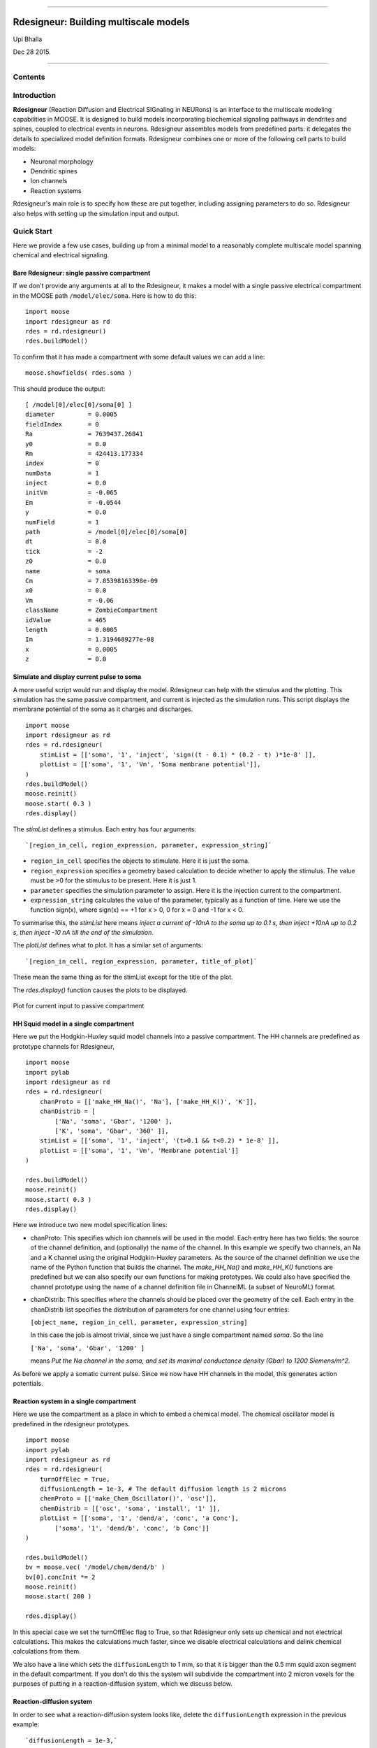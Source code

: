 --------------

**Rdesigneur: Building multiscale models**
==========================================

Upi Bhalla

Dec 28 2015.

--------------

Contents
--------

Introduction
------------

**Rdesigneur** (Reaction Diffusion and Electrical SIGnaling in NEURons)
is an interface to the multiscale modeling capabilities in MOOSE. It is
designed to build models incorporating biochemical signaling pathways in
dendrites and spines, coupled to electrical events in neurons.
Rdesigneur assembles models from predefined parts: it delegates the
details to specialized model definition formats. Rdesigneur combines one
or more of the following cell parts to build models:

-  Neuronal morphology
-  Dendritic spines
-  Ion channels
-  Reaction systems

Rdesigneur's main role is to specify how these are put together,
including assigning parameters to do so. Rdesigneur also helps with
setting up the simulation input and output.

Quick Start
-----------

Here we provide a few use cases, building up from a minimal model to a
reasonably complete multiscale model spanning chemical and electrical
signaling.

Bare Rdesigneur: single passive compartment
~~~~~~~~~~~~~~~~~~~~~~~~~~~~~~~~~~~~~~~~~~~

If we don't provide any arguments at all to the Rdesigneur, it makes a
model with a single passive electrical compartment in the MOOSE path
``/model/elec/soma``. Here is how to do this:

::

    import moose
    import rdesigneur as rd
    rdes = rd.rdesigneur()
    rdes.buildModel()

To confirm that it has made a compartment with some default values we
can add a line:

::

    moose.showfields( rdes.soma )

This should produce the output:

::

    [ /model[0]/elec[0]/soma[0] ]
    diameter         = 0.0005
    fieldIndex       = 0
    Ra               = 7639437.26841
    y0               = 0.0
    Rm               = 424413.177334
    index            = 0
    numData          = 1
    inject           = 0.0
    initVm           = -0.065
    Em               = -0.0544
    y                = 0.0
    numField         = 1
    path             = /model[0]/elec[0]/soma[0]
    dt               = 0.0
    tick             = -2
    z0               = 0.0
    name             = soma
    Cm               = 7.85398163398e-09
    x0               = 0.0
    Vm               = -0.06
    className        = ZombieCompartment
    idValue          = 465
    length           = 0.0005
    Im               = 1.3194689277e-08
    x                = 0.0005
    z                = 0.0

Simulate and display current pulse to soma
~~~~~~~~~~~~~~~~~~~~~~~~~~~~~~~~~~~~~~~~~~

A more useful script would run and display the model. Rdesigneur can
help with the stimulus and the plotting. This simulation has the same
passive compartment, and current is injected as the simulation runs.
This script displays the membrane potential of the soma as it charges
and discharges.

::

    import moose
    import rdesigneur as rd
    rdes = rd.rdesigneur(
        stimList = [['soma', '1', 'inject', 'sign((t - 0.1) * (0.2 - t) )*1e-8' ]],
        plotList = [['soma', '1', 'Vm', 'Soma membrane potential']],
    )
    rdes.buildModel()
    moose.reinit()
    moose.start( 0.3 )
    rdes.display()

The *stimList* defines a stimulus. Each entry has four arguments:

::

    `[region_in_cell, region_expression, parameter, expression_string]`

-  ``region_in_cell`` specifies the objects to stimulate. Here it is
   just the soma.
-  ``region_expression`` specifies a geometry based calculation to
   decide whether to apply the stimulus. The value must be >0 for the
   stimulus to be present. Here it is just 1.
-  ``parameter`` specifies the simulation parameter to assign. Here it
   is the injection current to the compartment.
-  ``expression_string`` calculates the value of the parameter,
   typically as a function of time. Here we use the function sign(x),
   where sign(x) == +1 for x > 0, 0 for x = 0 and -1 for x < 0.

To summarise this, the *stimList* here means *inject a current of -10nA
to the soma up to 0.1 s, then inject +10nA up to 0.2 s, then inject -10
nA till the end of the simulation*.

The *plotList* defines what to plot. It has a similar set of arguments:

::

    `[region_in_cell, region_expression, parameter, title_of_plot]`

These mean the same thing as for the stimList except for the title of
the plot.

The *rdes.display()* function causes the plots to be displayed.

.. figure:: /home/bhalla/moose/master/moose-core/Docs/user/markdown/images/test2.png
   :align: center
   :alt: Plot for current input to passive compartment

   Plot for current input to passive compartment
HH Squid model in a single compartment
~~~~~~~~~~~~~~~~~~~~~~~~~~~~~~~~~~~~~~

Here we put the Hodgkin-Huxley squid model channels into a passive
compartment. The HH channels are predefined as prototype channels for
Rdesigneur,

::

    import moose
    import pylab
    import rdesigneur as rd
    rdes = rd.rdesigneur(
        chanProto = [['make_HH_Na()', 'Na'], ['make_HH_K()', 'K']],
        chanDistrib = [
            ['Na', 'soma', 'Gbar', '1200' ],
            ['K', 'soma', 'Gbar', '360' ]],
        stimList = [['soma', '1', 'inject', '(t>0.1 && t<0.2) * 1e-8' ]],
        plotList = [['soma', '1', 'Vm', 'Membrane potential']]
    )

    rdes.buildModel()
    moose.reinit()
    moose.start( 0.3 )
    rdes.display()

Here we introduce two new model specification lines:

-  chanProto: This specifies which ion channels will be used in the
   model. Each entry here has two fields: the source of the channel
   definition, and (optionally) the name of the channel. In this example
   we specify two channels, an Na and a K channel using the original
   Hodgkin-Huxley parameters. As the source of the channel definition we
   use the name of the Python function that builds the channel. The
   *make\_HH\_Na()* and *make\_HH\_K()* functions are predefined but we
   can also specify our own functions for making prototypes. We could
   also have specified the channel prototype using the name of a channel
   definition file in ChannelML (a subset of NeuroML) format.
-  chanDistrib: This specifies *where* the channels should be placed
   over the geometry of the cell. Each entry in the chanDistrib list
   specifies the distribution of parameters for one channel using four
   entries:

   ``[object_name, region_in_cell, parameter, expression_string]``

   In this case the job is almost trivial, since we just have a single
   compartment named *soma*. So the line

   ``['Na', 'soma', 'Gbar', '1200' ]``

   means *Put the Na channel in the soma, and set its maximal
   conductance density (Gbar) to 1200 Siemens/m^2*.

As before we apply a somatic current pulse. Since we now have HH
channels in the model, this generates action potentials.

Reaction system in a single compartment
~~~~~~~~~~~~~~~~~~~~~~~~~~~~~~~~~~~~~~~

Here we use the compartment as a place in which to embed a chemical
model. The chemical oscillator model is predefined in the rdesigneur
prototypes.

::

    import moose
    import pylab
    import rdesigneur as rd
    rdes = rd.rdesigneur(
        turnOffElec = True,
        diffusionLength = 1e-3, # The default diffusion length is 2 microns
        chemProto = [['make_Chem_Oscillator()', 'osc']],
        chemDistrib = [['osc', 'soma', 'install', '1' ]], 
        plotList = [['soma', '1', 'dend/a', 'conc', 'a Conc'],
            ['soma', '1', 'dend/b', 'conc', 'b Conc']]
    )

    rdes.buildModel()
    bv = moose.vec( '/model/chem/dend/b' )
    bv[0].concInit *= 2
    moose.reinit()
    moose.start( 200 )

    rdes.display()

In this special case we set the turnOffElec flag to True, so that
Rdesigneur only sets up chemical and not electrical calculations. This
makes the calculations much faster, since we disable electrical
calculations and delink chemical calculations from them.

We also have a line which sets the ``diffusionLength`` to 1 mm, so that
it is bigger than the 0.5 mm squid axon segment in the default
compartment. If you don't do this the system will subdivide the
compartment into 2 micron voxels for the purposes of putting in a
reaction-diffusion system, which we discuss below.

Reaction-diffusion system
~~~~~~~~~~~~~~~~~~~~~~~~~

In order to see what a reaction-diffusion system looks like, delete the
``diffusionLength`` expression in the previous example:

::

        `diffusionLength = 1e-3,`

This tells the system to use the default 2 micron diffusion length. The
500-micron axon segment is now subdivided into 250 voxels, each of which
has a reaction system and diffusing molecules. To make it more
picturesque, we can add a line after the plotList, to display the
outcome in 3-D:

::

        `moogliList = [['soma', '1', 'dend/a', 'conc', 'b Conc']]`

Make a toy multiscale model with electrical and chemical signaling.
~~~~~~~~~~~~~~~~~~~~~~~~~~~~~~~~~~~~~~~~~~~~~~~~~~~~~~~~~~~~~~~~~~~

Now we put together the previous two models. In this toy model we have a
HH-squid type single compartment electrical model, cohabiting with a
chemical oscillator. The chemical oscillator regulates K+ channel
amounts, and the average membrane potential regulates the amounts of a
reactant in the chemical oscillator. This is a recipe for some strange
firing patterns.

::

    import moose
    import pylab
    import rdesigneur as rd
    rdes = rd.buildRdesigneur(
        chanProto = [['makeHHNa()', 'Na'], ['makeHHK()', 'K']],
        chanDistrib = [ 
            ['Na', 'soma', 'Gbar', '1250' ], 
            ['K', 'soma', 'Gbar', '1000' ]],
        chemProto = [['./chem/osc.sbml', 'osc']],
        chemDistrib = [[ 'osc', 'soma', 'install', '1' ]],
        adaptorList = [
            [ 'dend/K', 'n', 'K', 'modulation', 0.5, 0.002 ],
            [ '.', 'Vm', 'osc_input', 'concInit', 0.1, 0.001 ]
        ],
        plot = [['chem/soma', '1', 'A'],['soma', '1', 'Vm']],
    )
    moose.reinit()
    moose.start( 10 )

We've already modeled the HH squid model and the oscillator
individually. The new section that makes this work the *adaptorList*
which specifies how the electrical and chemical parts talk to each
other. (stuff here)

Morphology: Load .swc morphology file and view it
~~~~~~~~~~~~~~~~~~~~~~~~~~~~~~~~~~~~~~~~~~~~~~~~~

Here we build a passive model using a morphology file in the .swc file
format (as used by NeuroMorpho.org). The morphology file is predefined
for Rdesigneur and resides in the directory ``./cells``. We apply a
somatic current pulse, and view the somatic membrane potential in a
plot, as before. To make things interesting we display the morphology in
3-D upon which we represent the membrane potential as colors.

::

    import moose
    import pylab
    import rdesigneur as rd
    rdes = rd.buildRdesigneur(
        cellProto = [[ './cells/h10.swc', 'elec']],
        stim = [['elec/soma', 'H((t - 0.1) * (0.2 - t) )*1e-9', 'inject']],
        plot = [['elec/soma', '1', 'Vm']],
        moogli = [['elec/#', '1', 'Vm']]
    )
    moose.reinit()
    moose.start( 0.3 )

Build a spiny neuron from a morphology file and put active channels in it.
~~~~~~~~~~~~~~~~~~~~~~~~~~~~~~~~~~~~~~~~~~~~~~~~~~~~~~~~~~~~~~~~~~~~~~~~~~

This is where we begin to use some of the power of Rdesigneur. We
decorate a bare neuronal morphology file with dendritic spines and
distribute voltage-gated ion channels over the neuron. This time the
voltage- gated channels are obtained from a number of channelML files,
located in the ``./channels`` subdirectory. Since we have a spatially
extended neuron, we need to specify the spatial distribution of channel
densities too.

::

    import moose
    import pylab
    import rdesigneur as rd
    rdes = rd.buildRdesigneur(
        cellProto = [[ './cells/h10.swc', 'elec']],
        chanProto = [
            ['./channels/hd.xml'],
            ['./channels/kap.xml'],
            ['./channels/kad.xml'],
            ['./channels/kdr.xml'],
            ['./channels/na3.xml'],
            ['./channels/nax.xml'],
            ['./channels/CaConc.xml'],
            ['./channels/Ca.xml']
        ],
        spineProto = [[ 'makePassiveSpineProto()', 'spine' ] ],
        chanDistrib = [ 
            ['hd', '#dend#,#apical#,' 'Gbar', '5e-2*(1+(p*3e4))' ],
            ['kdr', '#', 'Gbar', '100' ],
            ['na3', '#', 'Gbar', '250' ],
            ['nax', '#axon#', 'Gbar', '1250' ],
            ['nax', '#soma#', 'Gbar', '100' ],
            ['kap', '#axon#,#soma#', 'Gbar', '300' ],
            ['kap', '#dend#,#apical#,#user#', 'Gbar',
                '300*(H(100-p*1e6)) * (1+(p*1e4))' ],
            ['Ca_conc', '#', 'tau', '0.0133' ],
            ['kad', '#dend#,#apical#', 'Gbar',
                '300*H(p*1e6-100)*(1+p*1e4)' ]
        ],
        spineDistrib = [
            ["spine", '#apical#,#dend#', "spineSpacing", "5e-6",
            "spineSpacingDistrib", "1e-6",
            "angle", "0",
            "angleDistrib", str( 2*PI ),
            "size", "1",
            "sizeDistrib", "0.5" ] 
        ],
        stim = [['elec/soma', 'H((t - 0.02) * (0.12 - t) )*1e-9', 'inject']],
        plot = [['elec/soma', '1', 'Vm']],
        moogli = [['elec/#', '1', 'Vm']]
    )
    moose.reinit()
    moose.start( 0.15 )

As before, the channel distributions are specified by a list of entries
each containing:

``[name, region_in_cell, parameter, expression_string]``

-  The *name* is the name of the prototype. This is usually an ion
   channel, but in the example above you can also see a calcium
   concentration pool defined.
-  The *region\_in\_cell* is typically defined using wildcards, so that
   it generalizes to any cell morphology. For example, the plain
   wildcard ``#`` means to consider all cell compartments. The wildcard
   ``#dend#`` means to consider all compartments with the string
   ``dend`` somewhere in the name. Wildcards can be comma-separated, so
   ``#soma#,#dend#`` means consider all compartments with either soma or
   dend in their name. The naming in MOOSE is defined by the model file.
   Importantly, in **.swc** files MOOSE generates names that respect the
   classification of compartments into axon, soma, dendrite, and apical
   dendrite compartments respectively.
-  The *parameter* is usually Gbar, the channel conductance density in
   *S/m^2*. If *Gbar* is zero or less, then the system economizes by not
   incorporating any calculations for this channel. Similarly, for
   calcium pools, if the *tau* is below zero then the calcium pool
   object is simply not inserted into this part of the cell.
-  The *expression\_string* defines the value of the parameter, such as
   Gbar. This is typically a function of position in the cell. The
   expression evaluator knows about several parameters of cell geometry.
   All units are in metres:

   -  *x*, *y* and *z* coordinates.
   -  *g*, the geometrical distance from the soma
   -  *p*, the path length from the soma, measured along the dendrites.
   -  *dia*, the diameter of the dendrite.
   -  *L*, The electrotonic length from the soma (no units).

Along with these geometrical arguments, we make liberal use of the
Heaviside function H(x) to set up the channel distributions. The
expression evaluator also knows about pretty much all common algebraic,
trignometric, and logarithmic functions, should you wish to use these.

The spine distributions are specified in a similar way, but here we get
to see the full parameter definition string where we assign multiple
parameters for the spine distribution. We start out as before:

-  *spine*: The prototype name
-  *#apical#,#dend#'*: Put the spines on the any of ithe apical and
   basal dendrites.
-  *'spineSpacing' '5e-6'*: Put the spines in 5 microns apart. Here the
   spacing expression could have been any function of cell geometry, as
   above. Also, if the spacing is zero or less, no spines are inserted.
-  *'spineSpacingDistrib' '1e-6'*: Granularity for recomputing whether
   to put in a new spine. In other words, every 1 micron we recompute
   whether to put in a new spine. Given that the spacing is 5e-6, the
   likelihood of a spine coming in to any given 1-micron segment is 0.2.
-  *angle*: This specifies the initial angle at which the spine sticks
   out of the dendrite. If all angles were zero, they would all point
   away from the soma.
-  *angleDistrib*: Specifies a random number to add to the initial
   angle. In this example we have \*2 \* PI\* as the range of the
   number, so the spines stick out at any angle.
-  *size*: Linear scale factor for size of spine. The default spine head
   here is 0.5 microns in diameter and length. If the scale factor were
   to be 2, the volume would be 8 times as large.
-  *sizeDistrib*: Range for size of spine. A random number R is computed
   in the range 0 to 1, and the final size used is
   ``size + (R - 0.5) * sizeDistrib``.

Build a spiny neuron from a morphology file and put a reaction-diffusion system in it.
~~~~~~~~~~~~~~~~~~~~~~~~~~~~~~~~~~~~~~~~~~~~~~~~~~~~~~~~~~~~~~~~~~~~~~~~~~~~~~~~~~~~~~

Rdesigneur is specially designed to take reaction systems with a
dendrite, a spine head, and a spine PSD compartment, and embed these
systems into neuronal morphologies. This example shows how this is done.

The dendritic molecules diffuse along the dendrite in the region
specified by the *chemDistrib* keyword. In this case they are placed on
all apical and basal dendrites, but only at distances over 500 microns
from the soma. The spine head and PSD reaction systems are inserted only
into spines within this same *chemDistrib* zone. Diffusion coupling
between dendrite, and each spine head and PSD is also set up. It takes a
predefined chemical model file for Rdesigneur, which resides in the
``./chem`` subdirectory. As in an earlier example, we turn off the
electrical calculations here as they are not needed. Here we plot out
the number of receptors on every single spine as a function of time.

::

    import moose
    import pylab
    import rdesigneur as rd
    rdes = rd.buildRdesigneur(
        turnOffElec = True,
        cellProto = [[ './cells/h10.swc', 'elec']],
        spineProto = [[ 'makePassiveSpineProto()', 'spine' ] ],
        spineDistrib = [
            ["spine", '#apical#,#dend#', "spineSpacing", "5e-6",
            "spineSpacingDistrib", "1e-6",
            "angle", "0",
            "angleDistrib", str( 2*PI ),
            "size", "1",
            "sizeDistrib", "0.5" ] 
        ],
        chemProto = [['./chem/psd.sbml', 'spiny']]
        chemDistrib = [[ 'spiny', '#apical#,#dend#', 'install', 'H(p - 5e-4)' ]],
        plot = [['chem/#/PSDR', '1', 'n']],
    )
    moose.reinit()
    moose.start( 0.15 )

Make a full multiscale model with complex spiny morphology and electrical and chemical signaling.
~~~~~~~~~~~~~~~~~~~~~~~~~~~~~~~~~~~~~~~~~~~~~~~~~~~~~~~~~~~~~~~~~~~~~~~~~~~~~~~~~~~~~~~~~~~~~~~~~

(stuff here)
